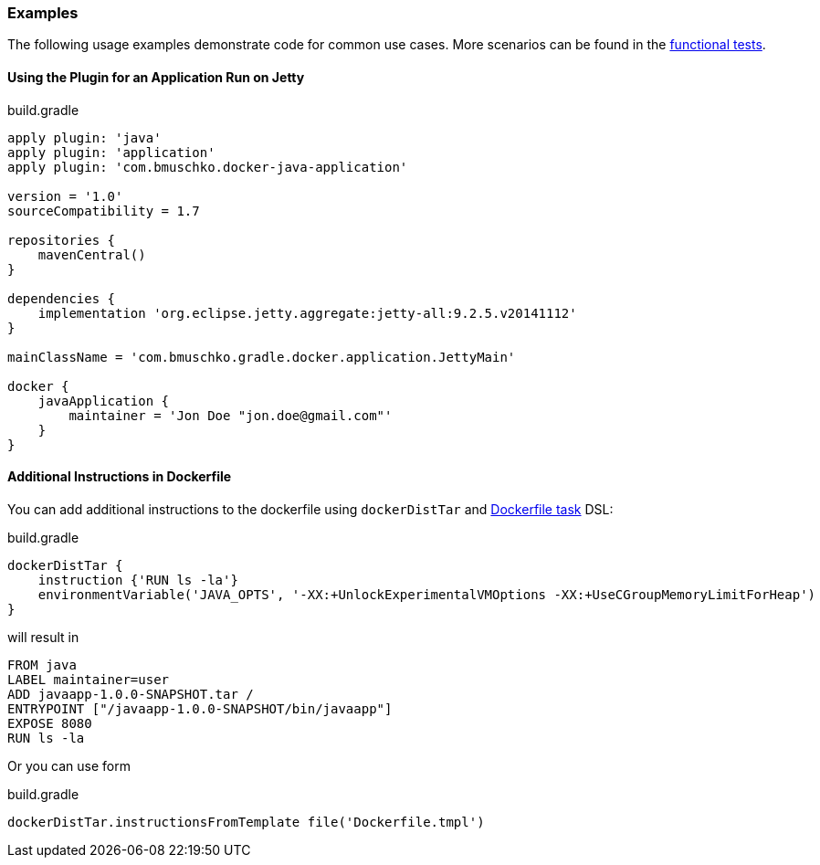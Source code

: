 === Examples

The following usage examples demonstrate code for common use cases.
More scenarios can be found in the https://github.com/bmuschko/gradle-docker-plugin/blob/master/src/functTest/groovy/com/bmuschko/gradle/docker/DockerJavaApplicationPluginFunctionalTest.groovy[functional tests].

==== Using the Plugin for an Application Run on Jetty

.build.gradle
[source,groovy,subs="+attributes"]
----
apply plugin: 'java'
apply plugin: 'application'
apply plugin: 'com.bmuschko.docker-java-application'

version = '1.0'
sourceCompatibility = 1.7

repositories {
    mavenCentral()
}

dependencies {
    implementation 'org.eclipse.jetty.aggregate:jetty-all:9.2.5.v20141112'
}

mainClassName = 'com.bmuschko.gradle.docker.application.JettyMain'

docker {
    javaApplication {
        maintainer = 'Jon Doe "jon.doe@gmail.com"'
    }
}
----

==== Additional Instructions in Dockerfile

You can add additional instructions to the dockerfile using `dockerDistTar` and http://bmuschko.github.io/gradle-docker-plugin/api/com/bmuschko/gradle/docker/tasks/image/Dockerfile.html[Dockerfile task] DSL:

.build.gradle
[source,groovy,subs="+attributes"]
----
dockerDistTar {
    instruction {'RUN ls -la'}
    environmentVariable('JAVA_OPTS', '-XX:+UnlockExperimentalVMOptions -XX:+UseCGroupMemoryLimitForHeap')
}
----

will result in

----
FROM java
LABEL maintainer=user
ADD javaapp-1.0.0-SNAPSHOT.tar /
ENTRYPOINT ["/javaapp-1.0.0-SNAPSHOT/bin/javaapp"]
EXPOSE 8080
RUN ls -la
----

Or you can use form

.build.gradle
[source,groovy,subs="+attributes"]
----
dockerDistTar.instructionsFromTemplate file('Dockerfile.tmpl')
----